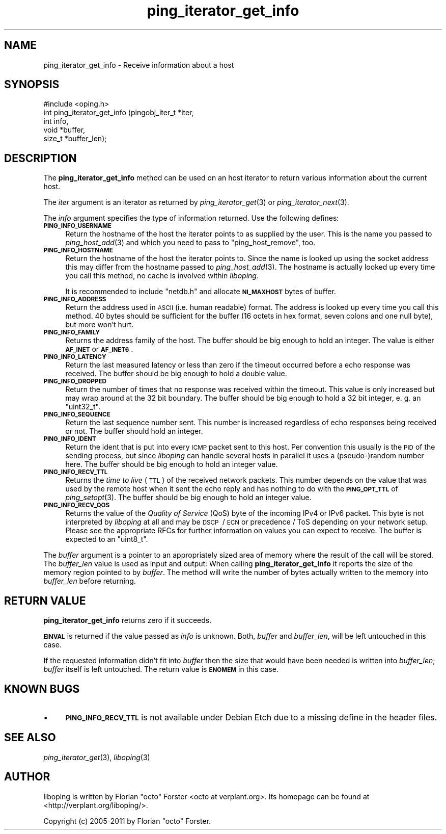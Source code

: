 .\" Automatically generated by Pod::Man 2.22 (Pod::Simple 3.07)
.\"
.\" Standard preamble:
.\" ========================================================================
.de Sp \" Vertical space (when we can't use .PP)
.if t .sp .5v
.if n .sp
..
.de Vb \" Begin verbatim text
.ft CW
.nf
.ne \\$1
..
.de Ve \" End verbatim text
.ft R
.fi
..
.\" Set up some character translations and predefined strings.  \*(-- will
.\" give an unbreakable dash, \*(PI will give pi, \*(L" will give a left
.\" double quote, and \*(R" will give a right double quote.  \*(C+ will
.\" give a nicer C++.  Capital omega is used to do unbreakable dashes and
.\" therefore won't be available.  \*(C` and \*(C' expand to `' in nroff,
.\" nothing in troff, for use with C<>.
.tr \(*W-
.ds C+ C\v'-.1v'\h'-1p'\s-2+\h'-1p'+\s0\v'.1v'\h'-1p'
.ie n \{\
.    ds -- \(*W-
.    ds PI pi
.    if (\n(.H=4u)&(1m=24u) .ds -- \(*W\h'-12u'\(*W\h'-12u'-\" diablo 10 pitch
.    if (\n(.H=4u)&(1m=20u) .ds -- \(*W\h'-12u'\(*W\h'-8u'-\"  diablo 12 pitch
.    ds L" ""
.    ds R" ""
.    ds C` ""
.    ds C' ""
'br\}
.el\{\
.    ds -- \|\(em\|
.    ds PI \(*p
.    ds L" ``
.    ds R" ''
'br\}
.\"
.\" Escape single quotes in literal strings from groff's Unicode transform.
.ie \n(.g .ds Aq \(aq
.el       .ds Aq '
.\"
.\" If the F register is turned on, we'll generate index entries on stderr for
.\" titles (.TH), headers (.SH), subsections (.SS), items (.Ip), and index
.\" entries marked with X<> in POD.  Of course, you'll have to process the
.\" output yourself in some meaningful fashion.
.ie \nF \{\
.    de IX
.    tm Index:\\$1\t\\n%\t"\\$2"
..
.    nr % 0
.    rr F
.\}
.el \{\
.    de IX
..
.\}
.\"
.\" Accent mark definitions (@(#)ms.acc 1.5 88/02/08 SMI; from UCB 4.2).
.\" Fear.  Run.  Save yourself.  No user-serviceable parts.
.    \" fudge factors for nroff and troff
.if n \{\
.    ds #H 0
.    ds #V .8m
.    ds #F .3m
.    ds #[ \f1
.    ds #] \fP
.\}
.if t \{\
.    ds #H ((1u-(\\\\n(.fu%2u))*.13m)
.    ds #V .6m
.    ds #F 0
.    ds #[ \&
.    ds #] \&
.\}
.    \" simple accents for nroff and troff
.if n \{\
.    ds ' \&
.    ds ` \&
.    ds ^ \&
.    ds , \&
.    ds ~ ~
.    ds /
.\}
.if t \{\
.    ds ' \\k:\h'-(\\n(.wu*8/10-\*(#H)'\'\h"|\\n:u"
.    ds ` \\k:\h'-(\\n(.wu*8/10-\*(#H)'\`\h'|\\n:u'
.    ds ^ \\k:\h'-(\\n(.wu*10/11-\*(#H)'^\h'|\\n:u'
.    ds , \\k:\h'-(\\n(.wu*8/10)',\h'|\\n:u'
.    ds ~ \\k:\h'-(\\n(.wu-\*(#H-.1m)'~\h'|\\n:u'
.    ds / \\k:\h'-(\\n(.wu*8/10-\*(#H)'\z\(sl\h'|\\n:u'
.\}
.    \" troff and (daisy-wheel) nroff accents
.ds : \\k:\h'-(\\n(.wu*8/10-\*(#H+.1m+\*(#F)'\v'-\*(#V'\z.\h'.2m+\*(#F'.\h'|\\n:u'\v'\*(#V'
.ds 8 \h'\*(#H'\(*b\h'-\*(#H'
.ds o \\k:\h'-(\\n(.wu+\w'\(de'u-\*(#H)/2u'\v'-.3n'\*(#[\z\(de\v'.3n'\h'|\\n:u'\*(#]
.ds d- \h'\*(#H'\(pd\h'-\w'~'u'\v'-.25m'\f2\(hy\fP\v'.25m'\h'-\*(#H'
.ds D- D\\k:\h'-\w'D'u'\v'-.11m'\z\(hy\v'.11m'\h'|\\n:u'
.ds th \*(#[\v'.3m'\s+1I\s-1\v'-.3m'\h'-(\w'I'u*2/3)'\s-1o\s+1\*(#]
.ds Th \*(#[\s+2I\s-2\h'-\w'I'u*3/5'\v'-.3m'o\v'.3m'\*(#]
.ds ae a\h'-(\w'a'u*4/10)'e
.ds Ae A\h'-(\w'A'u*4/10)'E
.    \" corrections for vroff
.if v .ds ~ \\k:\h'-(\\n(.wu*9/10-\*(#H)'\s-2\u~\d\s+2\h'|\\n:u'
.if v .ds ^ \\k:\h'-(\\n(.wu*10/11-\*(#H)'\v'-.4m'^\v'.4m'\h'|\\n:u'
.    \" for low resolution devices (crt and lpr)
.if \n(.H>23 .if \n(.V>19 \
\{\
.    ds : e
.    ds 8 ss
.    ds o a
.    ds d- d\h'-1'\(ga
.    ds D- D\h'-1'\(hy
.    ds th \o'bp'
.    ds Th \o'LP'
.    ds ae ae
.    ds Ae AE
.\}
.rm #[ #] #H #V #F C
.\" ========================================================================
.\"
.IX Title "ping_iterator_get_info 3"
.TH ping_iterator_get_info 3 "2012-01-31" "1.6.2" "liboping"
.\" For nroff, turn off justification.  Always turn off hyphenation; it makes
.\" way too many mistakes in technical documents.
.if n .ad l
.nh
.SH "NAME"
ping_iterator_get_info \- Receive information about a host
.SH "SYNOPSIS"
.IX Header "SYNOPSIS"
.Vb 1
\&  #include <oping.h>
\&
\&  int ping_iterator_get_info (pingobj_iter_t *iter,
\&                  int info,
\&                  void *buffer,
\&                  size_t *buffer_len);
.Ve
.SH "DESCRIPTION"
.IX Header "DESCRIPTION"
The \fBping_iterator_get_info\fR method can be used on an host iterator to return
various information about the current host.
.PP
The \fIiter\fR argument is an iterator as returned by \fIping_iterator_get\fR\|(3) or
\&\fIping_iterator_next\fR\|(3).
.PP
The \fIinfo\fR argument specifies the type of information returned. Use the
following defines:
.IP "\fB\s-1PING_INFO_USERNAME\s0\fR" 4
.IX Item "PING_INFO_USERNAME"
Return the hostname of the host the iterator points to as supplied by the user.
This is the name you passed to \fIping_host_add\fR\|(3) and which you need to pass
to \f(CW\*(C`ping_host_remove\*(C'\fR, too.
.IP "\fB\s-1PING_INFO_HOSTNAME\s0\fR" 4
.IX Item "PING_INFO_HOSTNAME"
Return the hostname of the host the iterator points to. Since the name is
looked up using the socket address this may differ from the hostname passed to
\&\fIping_host_add\fR\|(3). The hostname is actually looked up every time you call
this method, no cache is involved within \fIliboping\fR.
.Sp
It is recommended to include \f(CW\*(C`netdb.h\*(C'\fR and allocate \fB\s-1NI_MAXHOST\s0\fR bytes of
buffer.
.IP "\fB\s-1PING_INFO_ADDRESS\s0\fR" 4
.IX Item "PING_INFO_ADDRESS"
Return the address used in \s-1ASCII\s0 (i.e. human readable) format. The address is
looked up every time you call this method. 40 bytes should be sufficient for
the buffer (16 octets in hex format, seven colons and one null byte), but more
won't hurt.
.IP "\fB\s-1PING_INFO_FAMILY\s0\fR" 4
.IX Item "PING_INFO_FAMILY"
Returns the address family of the host. The buffer should be big enough to hold
an integer. The value is either \fB\s-1AF_INET\s0\fR or \fB\s-1AF_INET6\s0\fR.
.IP "\fB\s-1PING_INFO_LATENCY\s0\fR" 4
.IX Item "PING_INFO_LATENCY"
Return the last measured latency or less than zero if the timeout occurred
before a echo response was received. The buffer should be big enough to hold a
double value.
.IP "\fB\s-1PING_INFO_DROPPED\s0\fR" 4
.IX Item "PING_INFO_DROPPED"
Return the number of times that no response was received within the timeout.
This value is only increased but may wrap around at the 32\ bit boundary.
The buffer should be big enough to hold a 32\ bit integer, e.\ g. an
\&\f(CW\*(C`uint32_t\*(C'\fR.
.IP "\fB\s-1PING_INFO_SEQUENCE\s0\fR" 4
.IX Item "PING_INFO_SEQUENCE"
Return the last sequence number sent. This number is increased regardless of
echo responses being received or not. The buffer should hold an integer.
.IP "\fB\s-1PING_INFO_IDENT\s0\fR" 4
.IX Item "PING_INFO_IDENT"
Return the ident that is put into every \s-1ICMP\s0 packet sent to this host. Per
convention this usually is the \s-1PID\s0 of the sending process, but since
\&\fIliboping\fR can handle several hosts in parallel it uses a (pseudo\-)random
number here. The buffer should be big enough to hold an integer value.
.IP "\fB\s-1PING_INFO_RECV_TTL\s0\fR" 4
.IX Item "PING_INFO_RECV_TTL"
Returns the \fItime to live\fR (\s-1TTL\s0) of the received network packets. This number
depends on the value that was used by the remote host when it sent the echo
reply and has nothing to do with the \fB\s-1PING_OPT_TTL\s0\fR of \fIping_setopt\fR\|(3). The
buffer should be big enough to hold an integer value.
.IP "\fB\s-1PING_INFO_RECV_QOS\s0\fR" 4
.IX Item "PING_INFO_RECV_QOS"
Returns the value of the \fIQuality of Service\fR (QoS) byte of the incoming IPv4
or IPv6 packet. This byte is not interpreted by \fIliboping\fR at all and may be
\&\s-1DSCP\s0\ / \s-1ECN\s0 or precedence\ / ToS depending on your network setup.
Please see the appropriate RFCs for further information on values you can
expect to receive. The buffer is expected to an \f(CW\*(C`uint8_t\*(C'\fR.
.PP
The \fIbuffer\fR argument is a pointer to an appropriately sized area of memory
where the result of the call will be stored. The \fIbuffer_len\fR value is used as
input and output: When calling \fBping_iterator_get_info\fR it reports the size of
the memory region pointed to by \fIbuffer\fR. The method will write the number of
bytes actually written to the memory into \fIbuffer_len\fR before returning.
.SH "RETURN VALUE"
.IX Header "RETURN VALUE"
\&\fBping_iterator_get_info\fR returns zero if it succeeds.
.PP
\&\fB\s-1EINVAL\s0\fR is returned if the value passed as \fIinfo\fR is unknown. Both,
\&\fIbuffer\fR and \fIbuffer_len\fR, will be left untouched in this case.
.PP
If the requested information didn't fit into \fIbuffer\fR then the size that would
have been needed is written into \fIbuffer_len\fR; \fIbuffer\fR itself is left
untouched. The return value is \fB\s-1ENOMEM\s0\fR in this case.
.SH "KNOWN BUGS"
.IX Header "KNOWN BUGS"
.IP "\(bu" 4
\&\fB\s-1PING_INFO_RECV_TTL\s0\fR is not available under Debian Etch due to a missing
define in the header files.
.SH "SEE ALSO"
.IX Header "SEE ALSO"
\&\fIping_iterator_get\fR\|(3),
\&\fIliboping\fR\|(3)
.SH "AUTHOR"
.IX Header "AUTHOR"
liboping is written by Florian \*(L"octo\*(R" Forster <octo at verplant.org>.
Its homepage can be found at <http://verplant.org/liboping/>.
.PP
Copyright (c) 2005\-2011 by Florian \*(L"octo\*(R" Forster.
